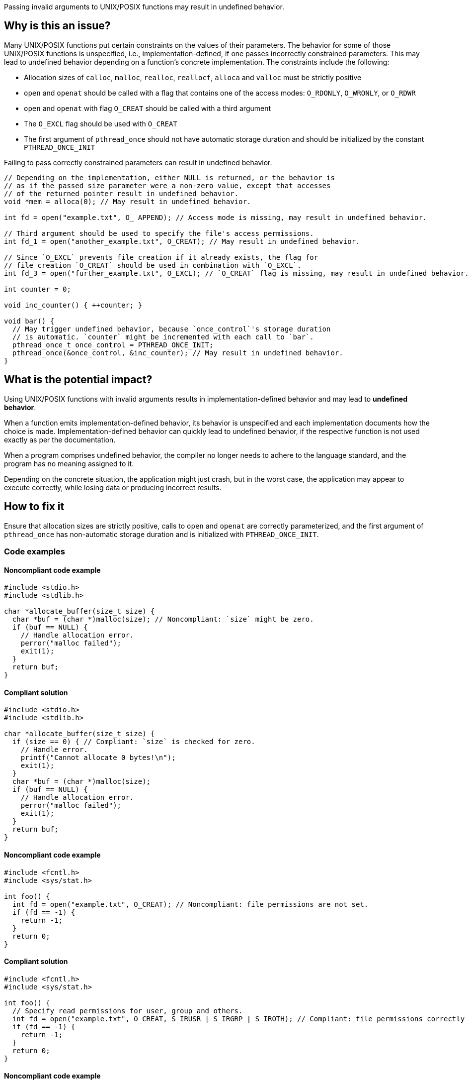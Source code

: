 Passing invalid arguments to UNIX/POSIX functions may result in undefined behavior.

== Why is this an issue?

Many UNIX/POSIX functions put certain constraints on the values of their parameters.
The behavior for some of those UNIX/POSIX functions is unspecified, i.e., implementation-defined, if one passes incorrectly constrained parameters.
This may lead to undefined behavior depending on a function's concrete implementation.
The constraints include the following:

* Allocation sizes of ``++calloc++``, ``++malloc++``, ``++realloc++``, ``++reallocf++``, ``++alloca++`` and ``++valloc++`` must be strictly positive
* ``++open++`` and ``++openat++`` should be called with a flag that contains one of the access modes: ``++O_RDONLY++``, ``++O_WRONLY++``, or ``++O_RDWR++``
* ``++open++`` and ``++openat++`` with flag ``++O_CREAT++`` should be called with a third argument
* The ``++O_EXCL++`` flag should be used with ``++O_CREAT++``
* The first argument of ``++pthread_once++`` should not have automatic storage duration and should be initialized by the constant ``++PTHREAD_ONCE_INIT++``

Failing to pass correctly constrained parameters can result in undefined behavior.

[source,cpp]
----
// Depending on the implementation, either NULL is returned, or the behavior is
// as if the passed size parameter were a non-zero value, except that accesses
// of the returned pointer result in undefined behavior.
void *mem = alloca(0); // May result in undefined behavior.

int fd = open("example.txt", O_ APPEND); // Access mode is missing, may result in undefined behavior.

// Third argument should be used to specify the file's access permissions.
int fd_1 = open("another_example.txt", O_CREAT); // May result in undefined behavior.

// Since `O_EXCL` prevents file creation if it already exists, the flag for
// file creation `O_CREAT` should be used in combination with `O_EXCL`.
int fd_3 = open("further_example.txt", O_EXCL); // `O_CREAT` flag is missing, may result in undefined behavior.

int counter = 0;

void inc_counter() { ++counter; }

void bar() {
  // May trigger undefined behavior, because `once_control`'s storage duration
  // is automatic. `counter` might be incremented with each call to `bar`.
  pthread_once_t once_control = PTHREAD_ONCE_INIT;
  pthread_once(&once_control, &inc_counter); // May result in undefined behavior.
}
----


== What is the potential impact?

Using UNIX/POSIX functions with invalid arguments results in implementation-defined behavior and may lead to *undefined behavior*.

When a function emits implementation-defined behavior, its behavior is unspecified and each implementation documents how the choice is made.
Implementation-defined behavior can quickly lead to undefined behavior, if the respective function is not used exactly as per the documentation.

When a program comprises undefined behavior, the compiler no longer needs to adhere to the language standard, and the program has no meaning assigned to it.

Depending on the concrete situation, the application might just crash, but in the worst case, the application may appear to execute correctly, while losing data or producing incorrect results.


== How to fix it

Ensure that allocation sizes are strictly positive, calls to `open` and `openat` are correctly parameterized, and the first argument of `pthread_once` has non-automatic storage duration and is initialized with `PTHREAD_ONCE_INIT`.


=== Code examples

==== Noncompliant code example

[source,cpp,diff-id=1,diff-type=noncompliant]
----
#include <stdio.h>
#include <stdlib.h>

char *allocate_buffer(size_t size) {
  char *buf = (char *)malloc(size); // Noncompliant: `size` might be zero.
  if (buf == NULL) {
    // Handle allocation error.
    perror("malloc failed");
    exit(1);
  }
  return buf;
}
----

==== Compliant solution

[source,cpp,diff-id=1,diff-type=compliant]
----
#include <stdio.h>
#include <stdlib.h>

char *allocate_buffer(size_t size) {
  if (size == 0) { // Compliant: `size` is checked for zero.
    // Handle error.
    printf("Cannot allocate 0 bytes!\n");
    exit(1);
  }
  char *buf = (char *)malloc(size);
  if (buf == NULL) {
    // Handle allocation error.
    perror("malloc failed");
    exit(1);
  }
  return buf;
}
----

==== Noncompliant code example

[source,cpp,diff-id=2,diff-type=noncompliant]
----
#include <fcntl.h>
#include <sys/stat.h>

int foo() {
  int fd = open("example.txt", O_CREAT); // Noncompliant: file permissions are not set.
  if (fd == -1) {
    return -1;
  }
  return 0;
}
----

==== Compliant solution

[source,cpp,diff-id=2,diff-type=compliant]
----
#include <fcntl.h>
#include <sys/stat.h>

int foo() {
  // Specify read permissions for user, group and others. 
  int fd = open("example.txt", O_CREAT, S_IRUSR | S_IRGRP | S_IROTH); // Compliant: file permissions correctly set.
  if (fd == -1) {
    return -1;
  }
  return 0;
}
----

==== Noncompliant code example

[source,cpp,diff-id=3,diff-type=noncompliant]
----
#include <pthread.h>
#include <stdio.h>

int counter = 0;

void inc_counter() { ++counter; }

void bar() {
  pthread_once_t once_control = PTHREAD_ONCE_INIT;
  pthread_once(&once_control, &inc_counter); // Noncompliant: `once_control` has automatic storage duration.
}
----

==== Compliant solution

[source,cpp,diff-id=3,diff-type=compliant]
----
#include <pthread.h>
#include <stdio.h>

int counter = 0;
pthread_once_t once_control = PTHREAD_ONCE_INIT;

void inc_counter() { ++counter; }

void bar() {
  pthread_once(&once_control, &inc_counter); // Compliant: `once_control` has global storage duration here.
}
----


== Resources

=== Standards

* CERT - https://wiki.sei.cmu.edu/confluence/display/c/MEM04-C.+Beware+of+zero-length+allocations[MEM04-C. Beware of zero-length allocations]

=== Related rules

* S3807 ensures that appropriate arguments are passed to C standard library functions
* S5485 ensures that appropriate arguments are passed to C standard library for handling I/O streams



ifdef::env-github,rspecator-view[]
'''
== Comments And Links
(visible only on this page)

=== relates to: S5828

=== on 24 Oct 2019, 21:25:51 Loïc Joly wrote:
\[~amelie.renard] Should you mention openat at the same time you mention open?

endif::env-github,rspecator-view[]
